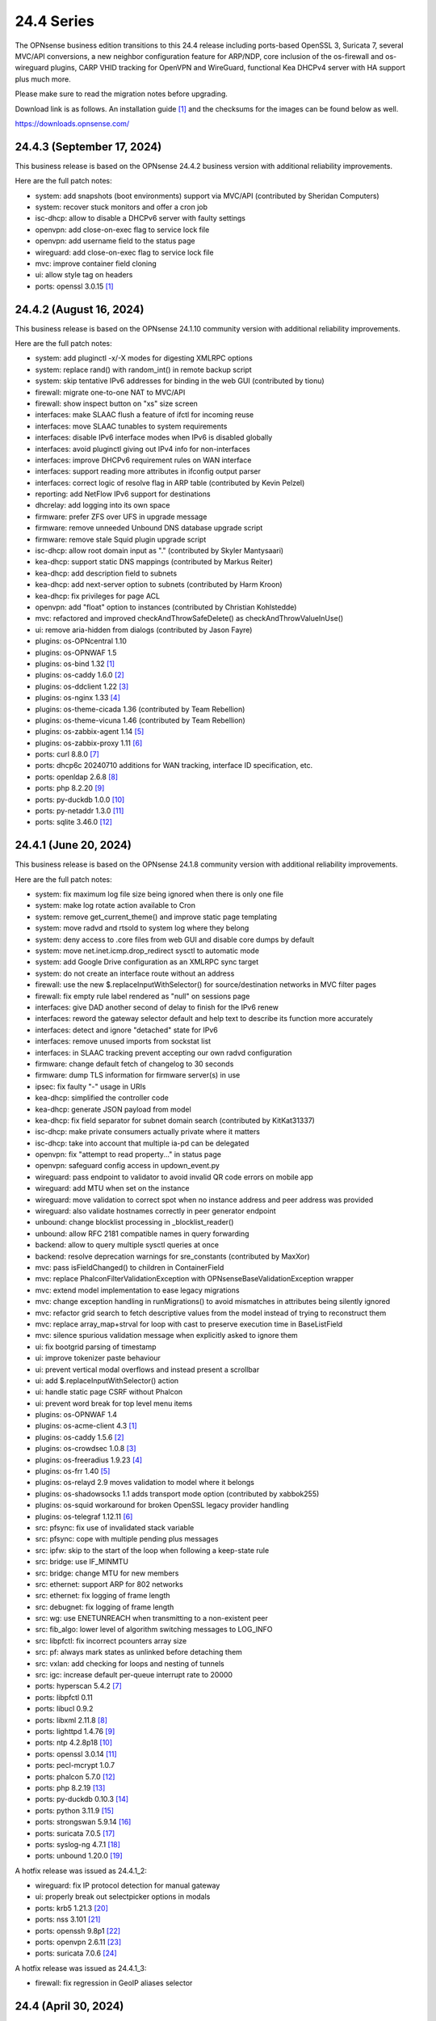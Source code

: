 ===========================================================================================
24.4  Series
===========================================================================================


The OPNsense business edition transitions to this 24.4 release including
ports-based OpenSSL 3, Suricata 7, several MVC/API conversions, a new neighbor
configuration feature for ARP/NDP, core inclusion of the os-firewall and
os-wireguard plugins, CARP VHID tracking for OpenVPN and WireGuard, functional
Kea DHCPv4 server with HA support plus much more.

Please make sure to read the migration notes before upgrading.

Download link is as follows.  An installation guide `[1] <https://docs.opnsense.org/manual/install.html>`__  and the checksums for
the images can be found below as well.

https://downloads.opnsense.com/


--------------------------------------------------------------------------
24.4.3 (September 17, 2024)
--------------------------------------------------------------------------

This business release is based on the OPNsense 24.4.2 business version
with additional reliability improvements.

Here are the full patch notes:

* system: add snapshots (boot environments) support via MVC/API (contributed by Sheridan Computers)
* system: recover stuck monitors and offer a cron job
* isc-dhcp: allow to disable a DHCPv6 server with faulty settings
* openvpn: add close-on-exec flag to service lock file
* openvpn: add username field to the status page
* wireguard: add close-on-exec flag to service lock file
* mvc: improve container field cloning
* ui: allow style tag on headers
* ports: openssl 3.0.15 `[1] <https://github.com/openssl/openssl/blob/openssl-3.0/CHANGES.md>`__ 



--------------------------------------------------------------------------
24.4.2 (August 16, 2024)
--------------------------------------------------------------------------

This business release is based on the OPNsense 24.1.10 community version
with additional reliability improvements.

Here are the full patch notes:

* system: add pluginctl -x/-X modes for digesting XMLRPC options
* system: replace rand() with random_int() in remote backup script
* system: skip tentative IPv6 addresses for binding in the web GUI (contributed by tionu)
* firewall: migrate one-to-one NAT to MVC/API
* firewall: show inspect button on "xs" size screen
* interfaces: make SLAAC flush a feature of ifctl for incoming reuse
* interfaces: move SLAAC tunables to system requirements
* interfaces: disable IPv6 interface modes when IPv6 is disabled globally
* interfaces: avoid pluginctl giving out IPv4 info for non-interfaces
* interfaces: improve DHCPv6 requirement rules on WAN interface
* interfaces: support reading more attributes in ifconfig output parser
* interfaces: correct logic of resolve flag in ARP table (contributed by Kevin Pelzel)
* reporting: add NetFlow IPv6 support for destinations
* dhcrelay: add logging into its own space
* firmware: prefer ZFS over UFS in upgrade message
* firmware: remove unneeded Unbound DNS database upgrade script
* firmware: remove stale Squid plugin upgrade script
* isc-dhcp: allow root domain input as "." (contributed by Skyler Mantysaari)
* kea-dhcp: support static DNS mappings (contributed by Markus Reiter)
* kea-dhcp: add description field to subnets
* kea-dhcp: add next-server option to subnets (contributed by Harm Kroon)
* kea-dhcp: fix privileges for page ACL
* openvpn: add "float" option to instances (contributed by Christian Kohlstedde)
* mvc: refactored and improved checkAndThrowSafeDelete() as checkAndThrowValueInUse()
* ui: remove aria-hidden from dialogs (contributed by Jason Fayre)
* plugins: os-OPNcentral 1.10
* plugins: os-OPNWAF 1.5
* plugins: os-bind 1.32 `[1] <https://github.com/opnsense/plugins/blob/stable/24.1/dns/bind/pkg-descr>`__ 
* plugins: os-caddy 1.6.0 `[2] <https://github.com/opnsense/plugins/blob/stable/24.1/www/caddy/pkg-descr>`__ 
* plugins: os-ddclient 1.22 `[3] <https://github.com/opnsense/plugins/blob/stable/24.1/dns/ddclient/pkg-descr>`__ 
* plugins: os-nginx 1.33 `[4] <https://github.com/opnsense/plugins/blob/stable/24.1/www/nginx/pkg-descr>`__ 
* plugins: os-theme-cicada 1.36 (contributed by Team Rebellion)
* plugins: os-theme-vicuna 1.46 (contributed by Team Rebellion)
* plugins: os-zabbix-agent 1.14 `[5] <https://github.com/opnsense/plugins/blob/stable/24.1/net-mgmt/zabbix-agent/pkg-descr>`__ 
* plugins: os-zabbix-proxy 1.11 `[6] <https://github.com/opnsense/plugins/blob/stable/24.1/net-mgmt/zabbix-proxy/pkg-descr>`__ 
* ports: curl 8.8.0 `[7] <https://curl.se/changes.html#8_8_0>`__ 
* ports: dhcp6c 20240710 additions for WAN tracking, interface ID specification, etc.
* ports: openldap 2.6.8 `[8] <https://www.openldap.org/software/release/changes.html>`__ 
* ports: php 8.2.20 `[9] <https://www.php.net/ChangeLog-8.php#8.2.20>`__ 
* ports: py-duckdb 1.0.0 `[10] <https://github.com/duckdb/duckdb/releases/tag/v1.0.0>`__ 
* ports: py-netaddr 1.3.0 `[11] <https://netaddr.readthedocs.io/en/latest/changes.html#release-1-3-0>`__ 
* ports: sqlite 3.46.0 `[12] <https://sqlite.org/releaselog/3_46_0.html>`__ 



--------------------------------------------------------------------------
24.4.1 (June 20, 2024)
--------------------------------------------------------------------------

This business release is based on the OPNsense 24.1.8 community version
with additional reliability improvements.

Here are the full patch notes:

* system: fix maximum log file size being ignored when there is only one file
* system: make log rotate action available to Cron
* system: remove get_current_theme() and improve static page templating
* system: move radvd and rtsold to system log where they belong
* system: deny access to .core files from web GUI and disable core dumps by default
* system: move net.inet.icmp.drop_redirect sysctl to automatic mode
* system: add Google Drive configuration as an XMLRPC sync target
* system: do not create an interface route without an address
* firewall: use the new $.replaceInputWithSelector() for source/destination networks in MVC filter pages
* firewall: fix empty rule label rendered as "null" on sessions page
* interfaces: give DAD another second of delay to finish for the IPv6 renew
* interfaces: reword the gateway selector default and help text to describe its function more accurately
* interfaces: detect and ignore "detached" state for IPv6
* interfaces: remove unused imports from sockstat list
* interfaces: in SLAAC tracking prevent accepting our own radvd configuration
* firmware: change default fetch of changelog to 30 seconds
* firmware: dump TLS information for firmware server(s) in use
* ipsec: fix faulty "-" usage in URIs
* kea-dhcp: simplified the controller code
* kea-dhcp: generate JSON payload from model
* kea-dhcp: fix field separator for subnet domain search (contributed by KitKat31337)
* isc-dhcp: make private consumers actually private where it matters
* isc-dhcp: take into account that multiple ia-pd can be delegated
* openvpn: fix "attempt to read property..." in status page
* openvpn: safeguard config access in updown_event.py
* wireguard: pass endpoint to validator to avoid invalid QR code errors on mobile app
* wireguard: add MTU when set on the instance
* wireguard: move validation to correct spot when no instance address and peer address was provided
* wireguard: also validate hostnames correctly in peer generator endpoint
* unbound: change blocklist processing in _blocklist_reader()
* unbound: allow RFC 2181 compatible names in query forwarding
* backend: allow to query multiple sysctl queries at once
* backend: resolve deprecation warnings for sre_constants (contributed by MaxXor)
* mvc: pass isFieldChanged() to children in ContainerField
* mvc: replace \Phalcon\Filter\Validation\Exception with \OPNsense\Base\ValidationException wrapper
* mvc: extend model implementation to ease legacy migrations
* mvc: change exception handling in runMigrations() to avoid mismatches in attributes being silently ignored
* mvc: refactor grid search to fetch descriptive values from the model instead of trying to reconstruct them
* mvc: replace array_map+strval for loop with cast to preserve execution time in BaseListField
* mvc: silence spurious validation message when explicitly asked to ignore them
* ui: fix bootgrid parsing of timestamp
* ui: improve tokenizer paste behaviour
* ui: prevent vertical modal overflows and instead present a scrollbar
* ui: add $.replaceInputWithSelector() action
* ui: handle static page CSRF without Phalcon
* ui: prevent word break for top level menu items
* plugins: os-OPNWAF 1.4
* plugins: os-acme-client 4.3 `[1] <https://github.com/opnsense/plugins/blob/stable/24.1/security/acme-client/pkg-descr>`__ 
* plugins: os-caddy 1.5.6 `[2] <https://github.com/opnsense/plugins/blob/stable/24.1/www/caddy/pkg-descr>`__ 
* plugins: os-crowdsec 1.0.8 `[3] <https://github.com/opnsense/plugins/blob/stable/24.1/security/crowdsec/pkg-descr>`__ 
* plugins: os-freeradius 1.9.23 `[4] <https://github.com/opnsense/plugins/blob/stable/24.1/net/freeradius/pkg-descr>`__ 
* plugins: os-frr 1.40 `[5] <https://github.com/opnsense/plugins/blob/stable/24.1/net/frr/pkg-descr>`__ 
* plugins: os-relayd 2.9 moves validation to model where it belongs
* plugins: os-shadowsocks 1.1 adds transport mode option (contributed by xabbok255)
* plugins: os-squid workaround for broken OpenSSL legacy provider handling
* plugins: os-telegraf 1.12.11 `[6] <https://github.com/opnsense/plugins/blob/stable/24.1/net-mgmt/telegraf/pkg-descr>`__ 
* src: pfsync: fix use of invalidated stack variable
* src: pfsync: cope with multiple pending plus messages
* src: ipfw: skip to the start of the loop when following a keep-state rule
* src: bridge: use IF_MINMTU
* src: bridge: change MTU for new members
* src: ethernet: support ARP for 802 networks
* src: ethernet: fix logging of frame length
* src: debugnet: fix logging of frame length
* src: wg: use ENETUNREACH when transmitting to a non-existent peer
* src: fib_algo: lower level of algorithm switching messages to LOG_INFO
* src: libpfctl: fix incorrect pcounters array size
* src: pf: always mark states as unlinked before detaching them
* src: vxlan: add checking for loops and nesting of tunnels
* src: igc: increase default per-queue interrupt rate to 20000
* ports: hyperscan 5.4.2 `[7] <https://github.com/intel/hyperscan/releases/tag/v5.4.2>`__ 
* ports: libpfctl 0.11
* ports: libucl 0.9.2
* ports: libxml 2.11.8 `[8] <https://gitlab.gnome.org/GNOME/libxml2/-/blob/master/NEWS>`__ 
* ports: lighttpd 1.4.76 `[9] <https://www.lighttpd.net/2024/4/12/1.4.76/>`__ 
* ports: ntp 4.2.8p18 `[10] <https://www.ntp.org/support/securitynotice/4_2_8-series-changelog/#428p18>`__ 
* ports: openssl 3.0.14 `[11] <https://github.com/openssl/openssl/blob/openssl-3.0/CHANGES.md>`__ 
* ports: pecl-mcrypt 1.0.7
* ports: phalcon 5.7.0 `[12] <https://github.com/phalcon/cphalcon/releases/tag/v5.7.0>`__ 
* ports: php 8.2.19 `[13] <https://www.php.net/ChangeLog-8.php#8.2.19>`__ 
* ports: py-duckdb 0.10.3 `[14] <https://github.com/duckdb/duckdb/releases/tag/v0.10.3>`__ 
* ports: python 3.11.9 `[15] <https://docs.python.org/release/3.11.9/whatsnew/changelog.html>`__ 
* ports: strongswan 5.9.14 `[16] <https://github.com/strongswan/strongswan/releases/tag/5.9.14>`__ 
* ports: suricata 7.0.5 `[17] <https://suricata.io/2024/04/23/suricata-7-0-5-and-6-0-19-released/>`__ 
* ports: syslog-ng 4.7.1 `[18] <https://github.com/syslog-ng/syslog-ng/releases/tag/syslog-ng-4.7.1>`__ 
* ports: unbound 1.20.0 `[19] <https://nlnetlabs.nl/projects/unbound/download/#unbound-1-20-0>`__ 

A hotfix release was issued as 24.4.1_2:

* wireguard: fix IP protocol detection for manual gateway
* ui: properly break out selectpicker options in modals
* ports: krb5 1.21.3 `[20] <https://web.mit.edu/kerberos/krb5-1.21/>`__ 
* ports: nss 3.101 `[21] <https://firefox-source-docs.mozilla.org/security/nss/releases/nss_3_101.html>`__ 
* ports: openssh 9.8p1 `[22] <https://www.openssh.com/txt/release-9.8>`__ 
* ports: openvpn 2.6.11 `[23] <https://community.openvpn.net/openvpn/wiki/ChangesInOpenvpn26#Changesin2.6.11>`__ 
* ports: suricata 7.0.6 `[24] <https://suricata.io/2024/06/27/suricata-7-0-6-and-6-0-20-released/>`__ 

A hotfix release was issued as 24.4.1_3:

* firewall: fix regression in GeoIP aliases selector



--------------------------------------------------------------------------
24.4 (April 30, 2024)
--------------------------------------------------------------------------

The OPNsense business edition transitions to this 24.4 release including
ports-based OpenSSL 3, Suricata 7, several MVC/API conversions, a new neighbor
configuration feature for ARP/NDP, core inclusion of the os-firewall and
os-wireguard plugins, CARP VHID tracking for OpenVPN and WireGuard, functional
Kea DHCPv4 server with HA support plus much more.

Please make sure to read the migration notes before upgrading.

Download link is as follows.  An installation guide `[1] <https://docs.opnsense.org/manual/install.html>`__  and the checksums for
the images can be found below as well.

https://downloads.opnsense.com/

This business release is based on the OPNsense 24.1.6 community version
with additional reliability improvements.

Here are the full patch notes:

* system: prevent activating shell for non-admins
* system: add OCSP trust extensions and improved authorities implementation
* system: migrate single gateway configuration to MVC/API
* system: use new backend streaming functionality in the log viewer
* system: limit file system /conf/config.xml and backups access to administrators
* system: migrate gateways model to match new class introduced in 23.7.x
* system: refactor get_single_sysctl()
* system: update cron model
* system: fix migration issue in new gateways model
* system: enable OpenSSL legacy provider by default to allow Google Drive backup to continue working with OpenSSL 3
* system: bring back the interface statistics dashboard widget update interval
* system: fix all items in the OPNsense container being synced in XMLRCP when NAT option is selected
* system: accept colon character in log queries
* system: fix gateway migration issue causing individual items to be skipped
* system: fix dynamic gateway persisting its address
* system: prevent gateway removal when it is currently bound to an interface
* system: merge static logging settings into existing MVC page
* system: fix PHP warnings and spurious validation in route model
* system: fix translation of static PHP pages with newer gettext
* reporting: print status message when Unbound DNS database was not found during firmware upgrade
* reporting: update NetFlow model
* reporting: top talkers fix for backend required by new py-netaddr
* interfaces: implement new neighbor configuration for ARP and NDP entries using MVC/API
* interfaces: refactor interface_bring_down() into interface_reset() and interface_suspend()
* interfaces: migrate the overview page to MVC/API
* interfaces: add optional local/remote port to VXLAN
* interfaces: remove unused code from native dhclient-script
* interfaces: do not flush states on clear event
* interfaces: overview page UX improvements
* interfaces: fix strpos() deprecation null haystack
* interfaces: fix VXLAN validation
* interfaces: support a primary interface in LAGG failover mode
* interfaces: stop caching IPv6 address to decide if reload is required
* firewall: add automation category for filter rules and source NAT using MVC/API, formerly known as os-firewall plugin
* firewall: migrate NPTv6 page to MVC/API
* firewall: add a track interface selection to NPTv6 as an alternative to the automatic rule interface fallback when dealing with dynamic prefixes
* firewall: show automation rules in their own section
* firewall: keep permissions to standard for filter.lock file
* firewall: replace searchNoCategoryItemAction() with new searchBase() extension
* firewall: add gateway to the states diagnostics output
* firewall: fix visible rows quantity off-by-one (contributed by NYOB)
* dhcp: add Kea DHCPv4 server option with HA capabilities as an alternative to the end of life ISC DHCP
* dhcp: omit faulty comma in Kea config when control agent is disabled
* dhcp: add opt-out automatic firewall rules for Kea server access
* dhcp: set RemoveAdvOnExit to off in CARP mode for router advertisements
* dhcp: make sure the register DNS leases options reflect that this is only supported for ISC DHCP
* dhcp: make option_data_autocollect option more explicit in Kea
* dhcp: gather missing Kea leases another way since the logs are unreliable
* dhcp: add address constraint to Kea reservations
* dhcp: add unique constraint for MAC address + subnet in Kea
* dhcp: add domain-name to client configuration in Kea
* dhcp: loosen constraints for TFTP boot in Kea
* dhcp: clean up duplicated domain-name-servers option
* dhcp: cleanup get_lease6 script and fix parsing issue
* dhcp: deduplicate records in Kea leases
* dhcrelay: functional MVC/API replacement using the OpenBSD dhcrelay(6) fork
* firmware: opnsense-revert: fix issue with downloaded package install
* firmware: fix missing space in audit message
* intrusion detection: adjust for default behaviour changes in Suricata 7
* intrusion detection: set exception-policy and app-layer.error-policy to their advertised defaults
* intrusion detection: fix whitespace issue in yaml configuration file
* intrusion detection: align performValidation()->count() to use count() instead
* intrusion detection: query all fields for searchBase() actions
* ipsec: remove AEAD algorithms without a PRF for IKE proposals in connections
* ipsec: improve enable button placement on connections page
* ipsec: allow % to support %any in ID for connections
* ipsec: optionally hook VTI tunnel configuration to connection up event to support dynamic DNS
* ipsec: fix typo in config generation for AH proposals
* isc-dhcp: do not add interfaces for non-Ethernet types to relaying
* isc-dhcp: fix log file location
* kea-dhcp: add import/export as CSV on reservations
* kea-dhcp: add domain-search, time-servers and static-routes client options to subnet configuration
* lang: added traditional Chinese translation (contributed by Jason Cheng)
* openvpn: allow optional OCSP checking per instance
* openvpn: emit device name upon creation
* openvpn: add optional "route-metric" push option for server instances
* openvpn: fix cso_login_matching being ignored during authentication
* openvpn: when "cert_depth" is left empty it should ignore the value
* openvpn: data-ciphers-fallback should be a single option
* openvpn: fix support for /30 p2p/net30 instances
* openvpn: add "various_push_flags" field for simple boolean server push options in connections
* openvpn: various improvements for TAP servers
* unbound: duckduckgo.com blocklist fix
* web proxy: integration moved to os-squid plugin
* wireguard: installed by default using the bundled FreeBSD 13.2 kernel module
* wireguard: allow instances to start their ID at 0 like they used to a long time ago
* wireguard: key constraints should only apply on peers and not instances
* wireguard: peer uniqueness should depend on pubkey + endpoint
* wireguard: skip attached instance address routes
* wireguard: remove duplicate ID columns
* wireguard: remove duplicate "pubkey" field, remove required tag and validate on Base64 in model
* wireguard: address assorted interface configuration inconsistencies during configuration
* wireguard: migrate non-netmask allowed IP entries and enforce them in validation
* wireguard: show proper names when public keys overlap between instances
* wireguard: add a peer configuration generator with QR code capability
* wireguard: improve overall configuration UX
* wireguard: store attached instance during peer generation
* wireguard: add DNS field to peer generator and store previous used values in instance
* wireguard: add address field to peer generator which auto-calculates the next available address in the pool
* wireguard: add restart action to available cron tasks (contributed by Michael Muenz)
* wireguard: unlink instance on peer delete
* wizard: reorder storage sequence to fix hostname/domain change bug
* backend: constrain execution of user add/change/list actions to members of the wheel group
* backend: wait for all configd results and add it to the log message when detached
* backend: optimise stream_handler to exit and kill running process when no listener is attached
* mvc: remove legacy Phalcon migration glue
* mvc: add configdStream action to ApiControllerBase
* mvc: support array structures for better search functionality in ApiControllerBase
* mvc: scope xxxBase validations to the item in question in ApiMutableModelControllerBase
* mvc: remove Phalcon syslog implementation with a simple wrapper
* mvc: add a DescriptionField type
* mvc: add a MacAddressField type
* mvc: add IsDNSName to support DNS names as specified by RFC2181 in HostnameField
* mvc: fix Phalcon 5.4 and up
* mvc: fix model cloning when array items contain nested containers
* mvc: add simple Message class and remove the previous Phalcon dependency
* mvc: refactor HostnameField, remove HostValidator dependency and add unit test
* mvc: add new static Autoconf class to access information collected by ifctl
* mvc: fix rewind() stream not supporting seeking error
* mvc: add copy of our html_safe() and use it in the translator
* mvc: add "safe" filter in Phalcon volt templates
* mvc: feed current language into view to replace hardcoded "en-US"
* mvc: fix minor regression with "allownew" not having a default
* mvc: extend model implementation to support volatile fields
* mvc: add setBaseHook() to ApiMutableModelControllerBase
* mvc: extend searchBase() to return all fields when no list is provided
* mvc: fix config locking issue when already owning the lock
* rc: fix wrong order in service startup (contributed by Frank Wall)
* ui: include meta tags for standalone/full-screen on Android and iOS (contributed by Shane Lord)
* ui: add double click event with grid dialog in tree view to show a row layout instead
* ui: auto-trim MVC input fields when being pasted
* ui: increase standard search delay from 250 ms to 1000 ms
* ui: make modal dialogs draggable
* ui: support key/value combinations for error messages in do_input_validation()
* ui: adjust margin of hr elements to match __mX helpers
* ui: add a button to allow textarea style edits of free-form tokenizers
* ui: when an error is raised make sure it is always visible
* ui: fix copy/paste buttons not showing for tokenizers in some situations
* ui: move cache_safe() functions to appropriate include
* ui: add a "statusled" formatter to bootgrid
* ui: add a "grid-reload" helper to SimpleActionButton
* plugins: add globbing for plugin run tasks as well
* plugins: os-OPNProxy 1.0.5 business plugin released to community version
* plugins: os-acme-client 4.2 `[2] <https://github.com/opnsense/plugins/blob/stable/24.1/security/acme-client/pkg-descr>`__ 
* plugins: os-api-backup was discontinued due to overlapping functionality in core
* plugins: os-bind 1.30 `[3] <https://github.com/opnsense/plugins/blob/stable/24.1/dns/bind/pkg-descr>`__ 
* plugins: os-caddy 1.5.4 `[4] <https://github.com/opnsense/plugins/blob/stable/24.1/www/caddy/pkg-descr>`__  (contributed by Monviech)
* plugins: os-ddclient 1.21 `[5] <https://github.com/opnsense/plugins/blob/stable/24.1/dns/ddclient/pkg-descr>`__ 
* plugins: os-dnscrypt-proxy 1.15 `[6] <https://github.com/opnsense/plugins/blob/stable/24.1/dns/dnscrypt-proxy/pkg-descr>`__ 
* plugins: os-firewall moved to core
* plugins: os-frr 1.39 `[7] <https://github.com/opnsense/plugins/blob/stable/24.1/net/frr/pkg-descr>`__ 
* plugins: os-haproxy 4.3 `[8] <https://github.com/opnsense/plugins/blob/stable/24.1/net/haproxy/pkg-descr>`__ 
* plugins: os-nrpe updated to NRPE 4.1.x
* plugins: os-ntopng 1.3 `[9] <https://github.com/opnsense/plugins/blob/stable/24.1/net/ntopng/pkg-descr>`__ 
* plugins: os-postfix updated to Postfix 3.8.x
* plugins: os-squid 1.0 offers the removed web proxy core functionality
* plugins: os-theme-cicada 1.35 (contributed by Team Rebellion)
* plugins: os-theme-rebellion 1.8.10 (contributed by Team Rebellion)
* plugins: os-tor 1.10 adds MyFamily support (contributed by Mike Bishop)
* plugins: os-wireguard moved to core
* plugins: os-wireguard-go was discontinued
* plugins: os-zabbix-proxy 1.10 `[10] <https://github.com/opnsense/plugins/blob/stable/24.1/net-mgmt/zabbix-proxy/pkg-descr>`__ 
* src: NFS client data corruption and kernel memory disclosure `[11] <https://www.freebsd.org/security/advisories/FreeBSD-SA-23:18.nfsclient.asc>`__ 
* src: pf: merge extended support for SCTP and related stable changes
* src: e1000: merge assorted driver improvements for hardware capabilities
* src: bsdinstall: merge assorted stable changes
* src: tuntap: merge assorted stable changes
* src: wireguard: add experimental netmap support
* src: sys: Use mbufq_empty instead of comparing mbufq_len against 0
* src: e1000/igc: remove disconnected sysctl
* src: jail: fix information leak `[12] <https://www.freebsd.org/security/advisories/FreeBSD-SA-24:02.tty.asc>`__ 
* src: bhyveload: use a dirfd to support -h `[13] <https://www.freebsd.org/security/advisories/FreeBSD-SA-24:01.bhyveload.asc>`__ 
* src: EVFILT_SIGNAL: do not use target process pointer on detach `[14] <https://www.freebsd.org/security/advisories/FreeBSD-EN-24:03.kqueue.asc>`__ 
* src: setusercontext(): apply personal settings only on matching effective UID `[15] <https://www.freebsd.org/security/advisories/FreeBSD-EN-24:02.libutil.asc>`__ 
* src: re: generate an address if there is none in the EEPROM
* src: wg: detect loops in netmap mode
* src: wg: detach bpf upon destroy as well
* src: wg: fix access to noise_local->l_has_identity and l_private
* src: wg: fix erroneous calculation in calculate_padding() for p_mtu == 0
* src: wg: fix handling of errors in wg_transmit()
* src: wg: use proper barriers around pkt->p_state
* src: kern: fix panic with disabled ttys
* src: opencrypto: advance the correct pointer in crypto_cursor_copydata()
* src: opencrypto: handle end-of-cursor conditions in crypto_cursor_segment()
* src: opencrypto: respect alignment constraints in xor_and_encrypt()
* src: ccr,ccp: fix argument order to sglist_append_vmpages
* src: ossl: add missing labels to bsaes-armv7.S
* src: ipsec esp: avoid dereferencing freed secasindex
* src: irdma: upgrade to 1.2.36-k
* src: irdma: remove artificial completion generator
* src: tcp: cubic - restart epoch after RTO
* src: tcp: prevent div by zero in cc_htcp
* src: net80211: adjust more VHT structures/fields
* ports: curl 8.7.1 `[16] <https://curl.se/changes.html#8_7_1>`__ 
* ports: dhcrelay 0.4 `[17] <https://github.com/opnsense/dhcrelay>`__ 
* ports: dnsmasq 2.90 `[18] <https://www.thekelleys.org.uk/dnsmasq/CHANGELOG>`__ 
* ports: dnspython 2.6.1
* ports: expat 2.6.2 `[19] <https://github.com/libexpat/libexpat/blob/R_2_6_2/expat/Changes>`__ 
* ports: libpfctl 0.10
* ports: libucl 0.9.1
* ports: libxml 2.11.7 `[20] <https://gitlab.gnome.org/GNOME/libxml2/-/blob/master/NEWS>`__ 
* ports: lighttpd 1.4.75 `[21] <https://www.lighttpd.net/2024/3/13/1.4.75/>`__ 
* ports: nss 3.99 `[22] <https://firefox-source-docs.mozilla.org/security/nss/releases/nss_3_99.html>`__ 
* ports: openldap 2.6.7 `[23] <https://www.openldap.org/software/release/changes.html>`__ 
* ports: openssh-portable 9.7p1 `[24] <https://www.openssh.com/txt/release-9.7>`__ 
* ports: openssl 3.0.13 `[25] <https://github.com/openssl/openssl/blob/openssl-3.0/CHANGES.md>`__ 
* ports: openssl fix for CVE-2024-2511 `[26] <https://github.com/freebsd/freebsd-ports/commit/3d9fc064b7>`__ 
* ports: openvpn 2.6.10 `[27] <https://community.openvpn.net/openvpn/wiki/ChangesInOpenvpn26#Changesin2.6.10>`__ 
* ports: pcre2 10.43 `[28] <https://github.com/PCRE2Project/pcre2/releases/tag/pcre2-10.43>`__ 
* ports: phalcon 5.6.2 `[29] <https://github.com/phalcon/cphalcon/releases/tag/v5.6.2>`__ 
* ports: php 8.2.18 `[30] <https://www.php.net/ChangeLog-8.php#8.2.18>`__ 
* ports: py-duckdb 0.10.1 `[31] <https://github.com/duckdb/duckdb/releases/tag/v0.10.1>`__ 
* ports: py-netaddr 1.2.1 `[32] <https://netaddr.readthedocs.io/en/latest/changes.html#release-1-2-1>`__ 
* ports: radvd adds upstream patch for RemoveAdvOnExit option
* ports: sqlite 3.45.1 `[33] <https://sqlite.org/releaselog/3_45_1.html>`__ 
* ports: suricata 7.0.4 `[34] <https://suricata.io/2024/03/19/suricata-7-0-4-and-6-0-17-released/>`__ 
* ports: syslog-ng 4.6.0 `[35] <https://github.com/syslog-ng/syslog-ng/releases/tag/syslog-ng-4.6.0>`__ 

A hotfix release was issued as 24.4_5:

* system: prevent out of memory on gateways migrations
* system: adjust log levels in Google Drive backup
* ipsec: allow the equal sign for identity parsing in connections
* plugins: os-OPNBEcore fix for rule sync behaviour

A hotfix release was issued as 24.4_7:

* system: work around fatal password_hash() change in PHP 8.2.18
* monit: fix referential constraint issue when dependency is removed
* ports: openssl fix for CVE-2024-4603

A hotfix release was issued as 24.4_8:

* system: fix regression in gateways migration causing far gateway option to be set incorrectly
* ports: dhcrelay 0.5 fixes endless loop on packet read

Migration notes, known issues and limitations:

* Audits and certifications are requiring us to restrict system accounts for non-administrators (without wheel group in particular).  It will no longer be possible to use non-adminstrator accounts with shell access and permissions for sensitive files have been tightened to not be world-readable.  This may cause custom tooling to stop working, but can easily be fixed by giving these required accounts the full administration rights.
* ISC DHCP functionality is slowly being deprecated with the introduction of Kea as an alternative.  The work to replace the tooling of ISC DHCP is ongoing, but feature sets will likely differ for a long time therefore.  ISC DHCP Relay has been replaced with an OpenBSD-based code alternative and is now found unter "DHCRelay".
* The move to the FreeBSD ports version of OpenSSL 3.0 is included and may disrupt third party repository use until those have been fixed and rebuilt accordingly.  Please note that we do not vet third party repositories and do not have control over them so their response time may vary.
* The Squid web proxy functionality moves to a plugin and will no longer be installed by default for new installations.  However, if you have Squid enabled the plugin will automatically be installed during the upgrade.  There is no code difference in the implementation and integration of the plugin compared to the core version.  The OPNProxy plugin is still available, but also moved to the community plugins due to this.

The public key for the 24.4 series is:

.. code-block::

    # -----BEGIN PUBLIC KEY-----
    # MIICIjANBgkqhkiG9w0BAQEFAAOCAg8AMIICCgKCAgEArjthZplSNhbgab8VYDYl
    # jn3rNni+Fson28prwolUac0EHlu1e9ckM03BjYfRYUcpHRdNTglPr+likmgQ3K7j
    # 01oq0/H2krvXUbxUq8CQDYgHUM9QDBubdC06/oQ/S20YGHlHJ+odexUbLF0YvW04
    # RfzlEozBW0eUjc3LLYAvr1RwXoiZyB/Qit5bBC7No6fKIlCD9uZ3+7b1pO+Gjfq0
    # mPF01kE7P55Y9WqaEU9odS4xE+viGlj+k1+YZBsEWWzX+J3z5zGDhWcsWWskd92z
    # eMOUkJyVeiIWkW4draQ7CC0tJ4e+f/1PUkkLRfMMO55pGeunu3xwEgD4ALyD1A+y
    # 029sKMXF6OSWgDQDrxDOe4bA7RW4yUba3EhSz8UyAvL3HIKQ0OuOJaGYkRee9DBQ
    # DmCjIvPs6yCdAiuDbwO7V6RsH4k3yIONotST3qwf3sJXU3vvwsHi1n3ssccZBzw4
    # sKwQ1xQN1eIc5+At+OJ6bzkdb/vg+UrFUfuCknqxuxvwg99+3Wx6vvemW7yqIUY4
    # Vkhqs7WUZ0ucwo1zjLM12K4yS7kEQbOzHykYQzXXYxhzJIai+BZAJFytSER+Wl7Z
    # AyIioWGKwTD/WTEzyfK5svnSmosWlikagMhl3+XyF2cma1rPqOOyuFpcFhmV6nlR
    # vWhn568tDgJAyWqOCCHZqOMCAwEAAQ==
    # -----END PUBLIC KEY-----



.. code-block::

    # SHA256 (OPNsense-business-24.4-dvd-amd64.iso.bz2) = a522510e89e52e209e4b241408ae9c3f49b78e42e17a6e2f96a06ac3f8f379b9
    # SHA256 (OPNsense-business-24.4-nano-amd64.img.bz2) = 2237c9e1a87e0da82a1ccf42cd84c0ac8b1048ede480cd35430032bc64540739
    # SHA256 (OPNsense-business-24.4-serial-amd64.img.bz2) = c1c7552a05dd12ae8ae17a980d8057bbd66506e8c9a98e66e22c51e74b139e2e
    # SHA256 (OPNsense-business-24.4-vga-amd64.img.bz2) = b738634684354432d8a98a6bc8b720135c5d6940a0a82edacd36728d4ac2b854
